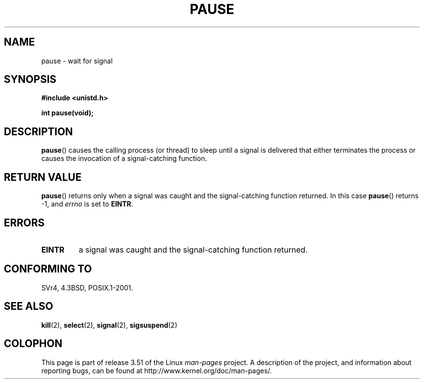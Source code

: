 .\" Copyright (c) 1992 Drew Eckhardt (drew@cs.colorado.edu), March 28, 1992
.\"
.\" %%%LICENSE_START(VERBATIM)
.\" Permission is granted to make and distribute verbatim copies of this
.\" manual provided the copyright notice and this permission notice are
.\" preserved on all copies.
.\"
.\" Permission is granted to copy and distribute modified versions of this
.\" manual under the conditions for verbatim copying, provided that the
.\" entire resulting derived work is distributed under the terms of a
.\" permission notice identical to this one.
.\"
.\" Since the Linux kernel and libraries are constantly changing, this
.\" manual page may be incorrect or out-of-date.  The author(s) assume no
.\" responsibility for errors or omissions, or for damages resulting from
.\" the use of the information contained herein.  The author(s) may not
.\" have taken the same level of care in the production of this manual,
.\" which is licensed free of charge, as they might when working
.\" professionally.
.\"
.\" Formatted or processed versions of this manual, if unaccompanied by
.\" the source, must acknowledge the copyright and authors of this work.
.\" %%%LICENSE_END
.\"
.\" Modified by Michael Haardt (michael@moria.de)
.\" Modified Sat Jul 24 14:48:00 1993 by Rik Faith (faith@cs.unc.edu)
.\" Modified 1995 by Mike Battersby (mib@deakin.edu.au)
.\" Modified 2000 by aeb, following Michael Kerrisk
.\"
.TH PAUSE 2 2008-10-06 "Linux" "Linux Programmer's Manual"
.SH NAME
pause \- wait for signal
.SH SYNOPSIS
.B #include <unistd.h>
.sp
.B int pause(void);
.SH DESCRIPTION
.BR pause ()
causes the calling process (or thread) to sleep
until a signal is delivered that either terminates the process or causes
the invocation of a signal-catching function.
.SH RETURN VALUE
.BR pause ()
returns only when a signal was caught and the
signal-catching function returned.
In this case
.BR pause ()
returns \-1, and
.I errno
is set to
.\" .BR ERESTARTNOHAND .
.BR EINTR .
.SH ERRORS
.TP
.B EINTR
a signal was caught and the signal-catching function returned.
.SH CONFORMING TO
SVr4, 4.3BSD, POSIX.1-2001.
.SH SEE ALSO
.BR kill (2),
.BR select (2),
.BR signal (2),
.BR sigsuspend (2)
.SH COLOPHON
This page is part of release 3.51 of the Linux
.I man-pages
project.
A description of the project,
and information about reporting bugs,
can be found at
http://www.kernel.org/doc/man-pages/.
